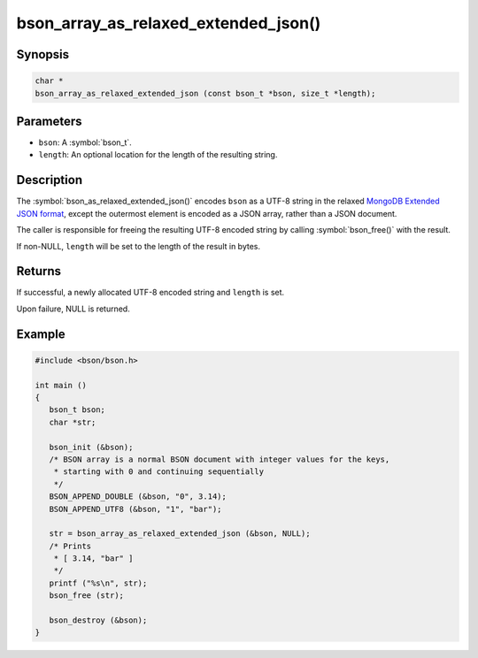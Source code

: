 .. _bson_array_as_relaxed_extended_json

bson_array_as_relaxed_extended_json()
=====================================

Synopsis
--------

.. code-block:: c

  char *
  bson_array_as_relaxed_extended_json (const bson_t *bson, size_t *length);

Parameters
----------

* ``bson``: A :symbol:`bson_t`.
* ``length``: An optional location for the length of the resulting string.

Description
-----------

The :symbol:`bson_as_relaxed_extended_json()` encodes ``bson`` as a UTF-8 string in the relaxed `MongoDB Extended JSON format`_, except the outermost element is encoded as a JSON array, rather than a JSON document.

The caller is responsible for freeing the resulting UTF-8 encoded string by calling :symbol:`bson_free()` with the result.

If non-NULL, ``length`` will be set to the length of the result in bytes.

Returns
-------

If successful, a newly allocated UTF-8 encoded string and ``length`` is set.

Upon failure, NULL is returned.

Example
-------

.. code-block:: c

  #include <bson/bson.h>

  int main ()
  {
     bson_t bson;
     char *str;

     bson_init (&bson);
     /* BSON array is a normal BSON document with integer values for the keys,
      * starting with 0 and continuing sequentially
      */
     BSON_APPEND_DOUBLE (&bson, "0", 3.14);
     BSON_APPEND_UTF8 (&bson, "1", "bar");

     str = bson_array_as_relaxed_extended_json (&bson, NULL);
     /* Prints
      * [ 3.14, "bar" ]
      */
     printf ("%s\n", str);
     bson_free (str);

     bson_destroy (&bson);
  }


.. only:: html

  .. include:: includes/seealso/bson-as-json.txt

.. _MongoDB Extended JSON format: https://github.com/mongodb/specifications/blob/master/source/extended-json.rst
